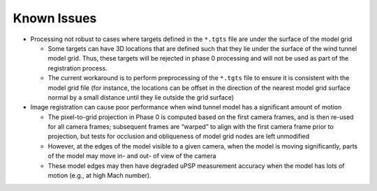 ============
Known Issues
============

-  Processing not robust to cases where targets defined in the
   ``*.tgts`` file are under the surface of the model grid

   -  Some targets can have 3D locations that are defined such that they
      lie under the surface of the wind tunnel model grid. Thus, these
      targets will be rejected in phase 0 processing and will not be
      used as part of the registration process.
   -  The current workaround is to perform preprocessing of the
      ``*.tgts`` file to ensure it is consistent with the model grid
      file (for instance, the locations can be offset in the direction
      of the nearest model grid surface normal by a small distance until
      they lie outside the grid surface)

-  Image registration can cause poor performance when wind tunnel model
   has a significant amount of motion

   -  The pixel-to-grid projection in Phase 0 is computed based on the
      first camera frames, and is then re-used for all camera frames;
      subsequent frames are “warped” to align with the first camera
      frame prior to projection, but tests for occlusion and obliqueness
      of model grid nodes are left unmodified
   -  However, at the edges of the model visible to a given camera, when
      the model is moving significantly, parts of the model may move in-
      and out- of view of the camera
   -  These model edges may then have degraded uPSP measurement accuracy
      when the model has lots of motion (e.g., at high Mach number).
